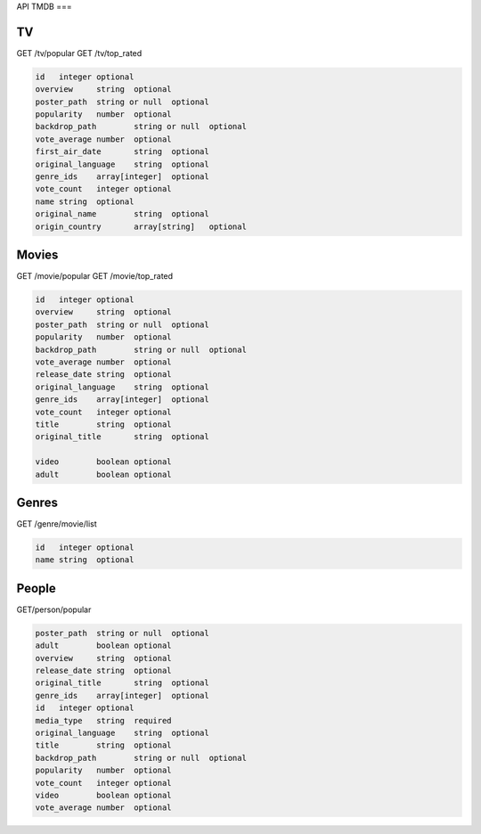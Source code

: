 API TMDB
===

.. _installation:

TV
------------

GET /tv/popular
GET /tv/top_rated

.. code-block:: console

   id	integer	optional
   overview	string	optional
   poster_path	string or null	optional
   popularity	number	optional
   backdrop_path	string or null	optional
   vote_average	number	optional
   first_air_date	string	optional
   original_language	string	optional
   genre_ids	array[integer]	optional
   vote_count	integer	optional
   name	string	optional
   original_name	string	optional
   origin_country	array[string]	optional

Movies
------------

GET /movie/popular
GET /movie/top_rated

.. code-block:: console

   id	integer	optional
   overview	string	optional
   poster_path	string or null	optional
   popularity	number	optional
   backdrop_path	string or null	optional
   vote_average	number	optional
   release_date	string	optional
   original_language	string	optional
   genre_ids	array[integer]	optional
   vote_count	integer	optional
   title	string	optional
   original_title	string	optional
         
   video	boolean	optional
   adult	boolean	optional

Genres
------------

GET /genre/movie/list

.. code-block:: console

   id	integer	optional
   name	string	optional

People
------------

GET/person/popular

.. code-block:: console

   poster_path	string or null	optional
   adult	boolean	optional
   overview	string	optional
   release_date	string	optional
   original_title	string	optional
   genre_ids	array[integer]	optional
   id	integer	optional
   media_type	string	required
   original_language	string	optional
   title	string	optional
   backdrop_path	string or null	optional
   popularity	number	optional
   vote_count	integer	optional
   video	boolean	optional
   vote_average	number	optional